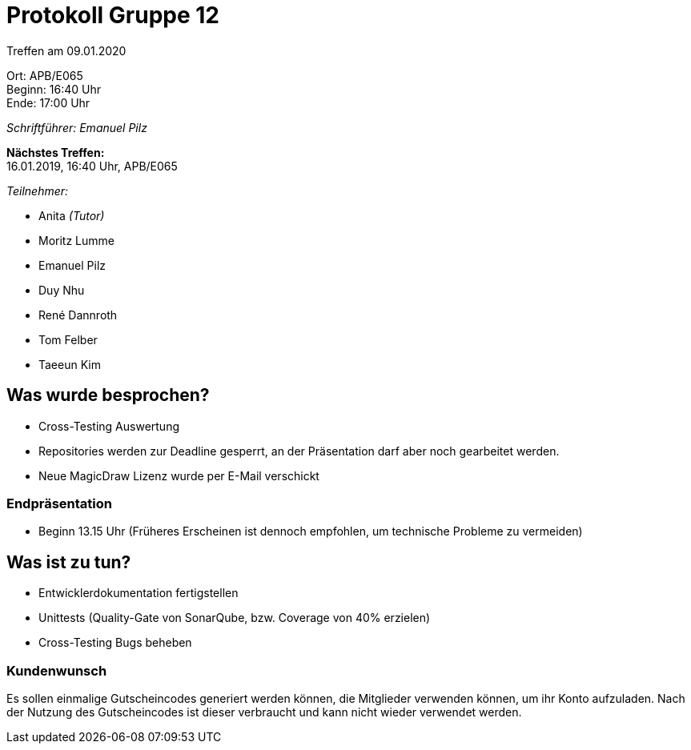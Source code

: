 = Protokoll Gruppe 12

Treffen am 09.01.2020

Ort:      APB/E065 +
Beginn:   16:40 Uhr +
Ende:     17:00 Uhr

__Schriftführer: Emanuel Pilz__

*Nächstes Treffen:* +
16.01.2019, 16:40 Uhr, APB/E065

__Teilnehmer:__

- Anita _(Tutor)_
- Moritz Lumme
- Emanuel Pilz
- Duy Nhu
- René Dannroth
- Tom Felber
- Taeeun Kim

== Was wurde besprochen?

- Cross-Testing Auswertung
- Repositories werden zur Deadline gesperrt, an der Präsentation darf aber noch gearbeitet werden.
- Neue MagicDraw Lizenz wurde per E-Mail verschickt

=== Endpräsentation

- Beginn 13.15 Uhr
(Früheres Erscheinen ist dennoch empfohlen, um technische Probleme zu vermeiden)

== Was ist zu tun?

- Entwicklerdokumentation fertigstellen
- Unittests (Quality-Gate von SonarQube, bzw. Coverage von 40% erzielen)
- Cross-Testing Bugs beheben

=== Kundenwunsch

Es sollen einmalige Gutscheincodes generiert werden können, die Mitglieder verwenden können, um ihr Konto aufzuladen.
Nach der Nutzung des Gutscheincodes ist dieser verbraucht und kann nicht wieder verwendet werden.